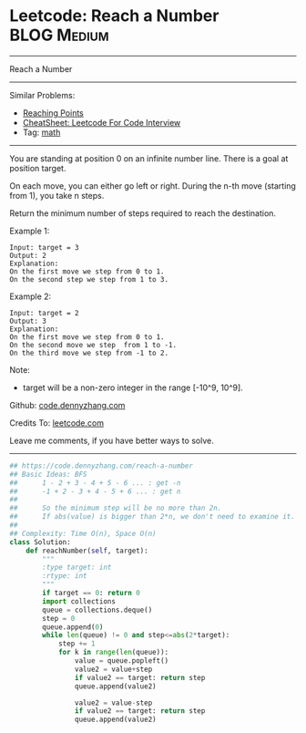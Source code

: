 * Leetcode: Reach a Number                                              :BLOG:Medium:
#+STARTUP: showeverything
#+OPTIONS: toc:nil \n:t ^:nil creator:nil d:nil
:PROPERTIES:
:type:     math
:END:
---------------------------------------------------------------------
Reach a Number
---------------------------------------------------------------------
#+BEGIN_HTML
<a href="https://github.com/dennyzhang/code.dennyzhang.com/tree/master/problems/reach-a-number"><img align="right" width="200" height="183" src="https://www.dennyzhang.com/wp-content/uploads/denny/watermark/github.png" /></a>
#+END_HTML
Similar Problems:
- [[https://code.dennyzhang.com/reaching-points][Reaching Points]]
- [[https://cheatsheet.dennyzhang.com/cheatsheet-leetcode-A4][CheatSheet: Leetcode For Code Interview]]
- Tag: [[https://code.dennyzhang.com/tag/math][math]]
---------------------------------------------------------------------
You are standing at position 0 on an infinite number line. There is a goal at position target.

On each move, you can either go left or right. During the n-th move (starting from 1), you take n steps.

Return the minimum number of steps required to reach the destination.

Example 1:
#+BEGIN_EXAMPLE
Input: target = 3
Output: 2
Explanation:
On the first move we step from 0 to 1.
On the second step we step from 1 to 3.
#+END_EXAMPLE

Example 2:
#+BEGIN_EXAMPLE
Input: target = 2
Output: 3
Explanation:
On the first move we step from 0 to 1.
On the second move we step  from 1 to -1.
On the third move we step from -1 to 2.
#+END_EXAMPLE

Note:
- target will be a non-zero integer in the range [-10^9, 10^9].

Github: [[https://github.com/dennyzhang/code.dennyzhang.com/tree/master/problems/reach-a-number][code.dennyzhang.com]]

Credits To: [[https://leetcode.com/problems/reach-a-number/description/][leetcode.com]]

Leave me comments, if you have better ways to solve.
---------------------------------------------------------------------

#+BEGIN_SRC python
## https://code.dennyzhang.com/reach-a-number
## Basic Ideas: BFS
##      1 - 2 + 3 - 4 + 5 - 6 ... : get -n
##      -1 + 2 - 3 + 4 - 5 + 6 ... : get n
##
##      So the minimum step will be no more than 2n.
##      If abs(value) is bigger than 2*n, we don't need to examine it.
##
## Complexity: Time O(n), Space O(n)
class Solution:
    def reachNumber(self, target):
        """
        :type target: int
        :rtype: int
        """
        if target == 0: return 0
        import collections
        queue = collections.deque()
        step = 0
        queue.append(0)
        while len(queue) != 0 and step<=abs(2*target):
            step += 1
            for k in range(len(queue)):
                value = queue.popleft()
                value2 = value+step
                if value2 == target: return step
                queue.append(value2)

                value2 = value-step
                if value2 == target: return step
                queue.append(value2)
#+END_SRC

#+BEGIN_HTML
<div style="overflow: hidden;">
<div style="float: left; padding: 5px"> <a href="https://www.linkedin.com/in/dennyzhang001"><img src="https://www.dennyzhang.com/wp-content/uploads/sns/linkedin.png" alt="linkedin" /></a></div>
<div style="float: left; padding: 5px"><a href="https://github.com/dennyzhang"><img src="https://www.dennyzhang.com/wp-content/uploads/sns/github.png" alt="github" /></a></div>
<div style="float: left; padding: 5px"><a href="https://www.dennyzhang.com/slack" target="_blank" rel="nofollow"><img src="https://www.dennyzhang.com/wp-content/uploads/sns/slack.png" alt="slack"/></a></div>
</div>
#+END_HTML
